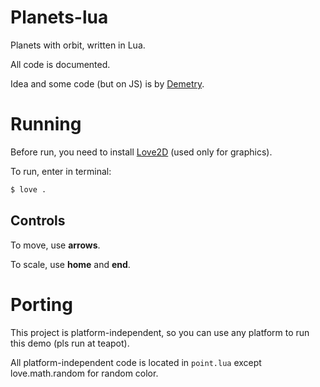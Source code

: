 * Planets-lua

Planets with orbit, written in Lua.

All code is documented.

Idea and some code (but on JS) is
by [[https://github.com/DemetryF][Demetry]].

* Running

Before run, you need to install
[[https://love2d.org/][Love2D]] (used only for graphics).

To run, enter in terminal:
#+begin_src sh
$ love .
#+end_src

** Controls

To move, use *arrows*.

To scale, use *home* and *end*.

* Porting

This project is platform-independent, so
you can use any platform to run this demo (pls run at teapot).

All platform-independent code is located in ~point.lua~
except love.math.random for random color.
